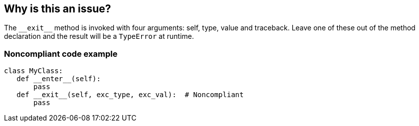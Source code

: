 == Why is this an issue?

The ``++__exit__++`` method is invoked with four arguments: self, type, value and traceback. Leave one of these out of the method declaration and the result will be a ``++TypeError++`` at runtime.


=== Noncompliant code example

[source,python]
----
class MyClass:
   def __enter__(self):
       pass
   def __exit__(self, exc_type, exc_val):  # Noncompliant
       pass
----


ifdef::env-github,rspecator-view[]

'''
== Implementation Specification
(visible only on this page)

=== Message

*Add the missing argument.

*Remove the unnecessary argument.


'''
== Comments And Links
(visible only on this page)

=== on 18 Mar 2015, 17:47:56 Ann Campbell wrote:
Pylint E0235

endif::env-github,rspecator-view[]
